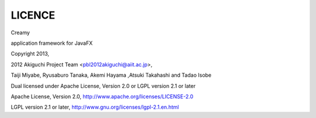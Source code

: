 =================
LICENCE
=================

Creamy

application framework for JavaFX

Copyright 2013, 

2012 Akiguchi Project Team <pbl2012akiguchi@aiit.ac.jp>,

Taiji Miyabe, Ryusaburo Tanaka, Akemi Hayama ,Atsuki Takahashi and Tadao Isobe

Dual licensed under Apache License, Version 2.0 or LGPL version 2.1 or later

Apache License,  Version 2.0, http://www.apache.org/licenses/LICENSE-2.0

LGPL version 2.1 or later, http://www.gnu.org/licenses/lgpl-2.1.en.html


